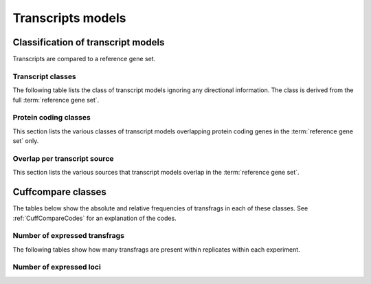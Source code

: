 ==================
Transcripts models
==================

.. _Classification of transcript models:

Classification of transcript models
====================================

Transcripts are compared to a reference gene set. 

Transcript classes
------------------

The following table lists the class of transcript models 
ignoring any directional information. The class is derived
from the full :term:`reference gene set`.

.. report:: Genemodels.TranscriptClassCountsSummaryByClass
   :render: interleaved-bar-plot
   :layout: column-3
   :width: 300
   :transform: select
   :tf-fields: ntranscripts
   :transform-matrix: normalized-row-total

   Class of transcripts

.. report:: Genemodels.TranscriptClassCountsSummaryByClass
   :render: table
   :transform: select
   :tf-fields: ntranscripts

   Class of transcripts

Protein coding classes
----------------------

This section lists the various classes of transcript models overlapping protein 
coding genes in the :term:`reference gene set` only.

.. report:: Genemodels.TranscriptClassCounts
   :render: interleaved-bar-plot
   :slices: protein_coding
   :layout: column-3
   :width: 300
   :transform: select
   :tf-fields: ntranscripts
   :transform-matrix: normalized-row-total

   Overlap with protein coding transcripts

.. report:: Genemodels.TranscriptClassCounts
   :render: table
   :slices: protein_coding
   :transform: select
   :tf-fields: ntranscripts

   Overlap with protein coding transcripts

Overlap per transcript source
-----------------------------

This section lists the various sources that transcript models overlap in
the :term:`reference gene set`.

.. report:: Genemodels.TranscriptClassCountsSummaryBySource
   :render: interleaved-bar-plot
   :layout: column-3
   :width: 300
   :transform: select
   :tf-fields: ntranscripts
   :transform-matrix: normalized-row-total

   Overlap with transcripts of a certain source

.. report:: Genemodels.TranscriptClassCountsSummaryBySource
   :render: table
   :transform: select
   :tf-fields: ntranscripts

   Overlap with transcripts of a certain source

Cuffcompare classes
===================

The tables below show the absolute and relative frequencies of transfrags in each of these classes.
See :ref:`CuffCompareCodes` for an explanation of the codes.

.. report:: Genemodels.GeneModelsCodes
   :render: matrix
   :transform-matrix: normalized-row-total

   Table with location codes of transcripts

.. report:: Genemodels.GeneModelsCodes
   :render: table

   Table with location codes of transcripts

Number of expressed transfrags
------------------------------

The following tables show how many transfrags are present within replicates
within each experiment.

.. report:: Genemodels.GeneModelsSharedTransfrags
   :render: table
   :groupby: all
   :force:

   Table with number of experiments per transfrags

Number of expressed loci
------------------------

.. report:: Genemodels.GeneModelsSharedLoci
   :render: table
   :groupby: all
   :force:

   Table with number of experiments per locus

